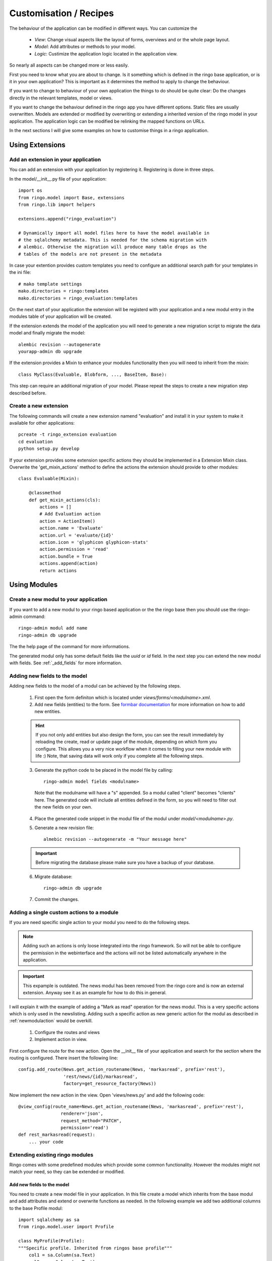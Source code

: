 #######################
Customisation / Recipes
#######################
The behaviour of the application can be modified in different ways. You can
customize the

 * *View*: Change visual aspects like the layout of forms, overviews and or the whole page layout.
 * *Model*: Add attributes or methods to your model.
 * *Logic*: Custimize the application logic located in the application view.

So nearly all aspects can be changed more or less easily.

First you need to know what you are about to change. Is it something which is defined in the
ringo base application, or is it in your own application? This is important as
it determines the method to apply to change the behaviour.

If you want to change to behaviour of your own application the things to do
should be quite clear: Do the changes directly in the relevant templates,
model or views.

If you want to change the behaviour defined in the ringo app you have
different options. Static files are usually overwritten. Models are extended
or modified by overwriting or extending a inherited version of the ringo model
in your application. The application logic can be modified be relinking the
mapped functions on URLs.

In the next sections I will give some examples on how to customise things in a
ringo application.

****************
Using Extensions
****************

Add an extension in your application
====================================
You can add an extension with your application by registering it. Registering
is done in three steps.

In the model/__init__.py file of your application::

    import os
    from ringo.model import Base, extensions
    from ringo.lib import helpers
    
    extensions.append("ringo_evaluation")
    
    # Dynamically import all model files here to have the model available in
    # the sqlalchemy metadata. This is needed for the schema migration with
    # alembic. Otherwise the migration will produce many table drops as the
    # tables of the models are not present in the metadata

In case your extention provides custom templates you need to configure an
additional search path for your templates in the ini file::

       # mako template settings
       mako.directories = ringo:templates
       mako.directories = ringo_evaluation:templates

On the next start of your application the extension will be registerd with
your application and a new modul entry in the modules table of your application will be created.

If the extension extends the model of the application you will need to
generate a new migration script to migrate the data model and finally migrate
the model::

        alembic revision --autogenerate
        yourapp-admin db upgrade

If the extension provides a Mixin to enhance your modules functionality then
you will need to inherit from the mixin::

        class MyClass(Evaluable, Blobform, ..., BaseItem, Base):

This step can require an additional migration of your model. Please repeat the
steps to create a new migration step described before.

Create a new extension
======================
The following commands will create a new extension namend "evaluation" and
install it in your system to make it available for other applications::

    pcreate -t ringo_extension evaluation
    cd evaluation 
    python setup.py develop

If your extension provides some extension specific actions they should be
implemented in a Extension Mixin class. Overwrite the 'get_mixin_actions'
method to define the actions the extension should provide to other modules::

        class Evaluable(Mixin):

            @classmethod
            def get_mixin_actions(cls):
                actions = []
                # Add Evaluation action
                action = ActionItem()
                action.name = 'Evaluate'
                action.url = 'evaluate/{id}'
                action.icon = 'glyphicon glyphicon-stats'
                action.permission = 'read'
                action.bundle = True
                actions.append(action)
                return actions


.. _add_modules:

*************
Using Modules
*************

Create a new modul to your application
======================================
If you want to add a new modul to your ringo based application or the the
ringo base then you should use the ringo-admin command::

        ringo-admin modul add name
        ringo-admin db upgrade

The the help page of the command for more informations.

The generated modul only has some default fields like the `uuid` or `id`
field. In the next step you can extend the new modul with fields. See
:ref:`_add_fields` for more information.


.. _add_fields:

Adding new fields to the model
==============================
Adding new fields to the model of a modul can be achieved by the following
steps.

 1. First open the form definiton which is located under `views/forms/<modulname>.xml`. 
 2. Add new fields (entities) to the form. See `formbar documentation <http://formbar.readthedocs.org/>`_ for more information on how to add new entities.

 .. hint::

    If you not only add entities but also design the form, you can see the
    result immediately by reloading the create, read or update page of the
    module, depending on which form you configure. This allows you a very nice
    workflow when it comes to filling your new module with life :) Note, that
    saving data will work only if you complete all the following steps.

 3. Generate the python code to be placed in the model file by calling::

        ringo-admin model fields <modulname>

   Note that the modulname will have a "s" appended. So a modul called
   "client" becomes "clients" here. The generated code will include all
   entities defined in the form, so you will need to filter out the new fields
   on your own.

 4. Place the generated code snippet in the modul file of the modul under `model/<modulname>.py`.
 5. Generate a new revision file::

        almebic revision --autogenerate -m "Your message here"

 .. important::
    Before migrating the database please make sure you have a backup of your
    database.

 6. Migrate database::

        ringo-admin db upgrade

 7. Commit the changes.


.. _add_action:

Adding a single custom actions to a module
==========================================
If you are need specific single action to your modul you need to do the following steps. 

.. note::
   Adding such an actions is only loose integrated into the ringo framework.
   So will not be able to configure the permission in the webinterface and the
   actions will not be listed automatically anywhere in the application.

.. important::
   This expample is outdated. The news modul has been removed from the ringo
   core and is now an external extension. Anyway see it as an example for how
   to do this in general.

I will explain it with the example of adding a "Mark as read" operation for
the news modul. This is a very specific actions which is only used in the
newslisting. Adding such a specific action as new generic action for the modul
as described in :ref:`newmodulaction` would be overkill.

 1. Configure the routes and views
 2. Implement action in view.

First configure the route for the new action. Open the __init__ file of your
application and search for the section where the routing is configured. There
insert the following line::

    config.add_route(News.get_action_routename(News, 'markasread', prefix='rest'),
                     'rest/news/{id}/markasread',
                     factory=get_resource_factory(News))

Now implement the new action in the view. Open 'views/news.py' and add the
following code::

        @view_config(route_name=News.get_action_routename(News, 'markasread', prefix='rest'),
                        renderer='json',
                        request_method="PATCH",
                        permission='read')
        def rest_markasread(request):
            ... your code

Extending existing ringo modules
================================
Ringo comes with some predefined modules which provide some common
functionality. However the modules might not match your need, so they can be
extended or modified.

Add new fields to the model
---------------------------
You need to create a new model file in your application. In this file
create a model which inherits from the base modul and add attributes and
extend or overwrite functions as needed. In the following example we add two
additional columns to the base Profile modul::

        import sqlalchemy as sa
        from ringo.model.user import Profile

        class MyProfile(Profile):
        """Specific profile. Inherited from ringos base profile"""
            col1 = sa.Column(sa.Text)
            col2 = sa.Column(sa.Text)
            ...

            # Overwrite relation with a new backref name to be able to refer
            # to the new Profile in the user object. Will raise a SAWarning.
            user = sa.orm.relation("User", cascade="all, delete-orphan",
                                   backref="pprofile", single_parent=True,
                                   uselist=False)

            def __unicode__(self):
                return "%s" % (self.col1)

Overwrite existing Statemachine/Workflow
----------------------------------------
If you want to change the statemachine/workflow for the model you need
overwrite some attributes of the modul in order to inject your new
StateMachine.  In the follwing example we overwrite the StateMachine of the
imaginary class "Foo" which has a statemachine available under the name
"foo_state".::

        import sqlalchemy as sa
        from ringo.model.statemachine import Statemachine, State, \
        null_handler as handler, null_condition as condition
        import Bar

        class FooStatemachine(Statemachine):

            def setup(self):
                # Do the setup here

        class Foo(Bar):
            # Overwrite attributes of the StateMixin from the inherited
            # clazz to inject the custom statemachine.
            _statemachines = {'foo_state_id': FooStatemachine}

            @property
            def foo_state(self):
                state = self.get_statemachine('foo_state_id')
                return state.get_state()

Let your application know about the new model
---------------------------------------------
Now we can use alembic to add the new added fields to the database. Therefor
we generate a migration script with the following command::

        app-config db revision

A new migration script should now be generated including the new added fields.
Before adding the new fields to the database please backup your old database.
Then the new fields can be added with the following command::

        app-config db upgrade

The form and table configuration can be simply overwritten by placing the form
and table config file with the same name in your application.

Finally we must tell the application to use the new created profile. The
information where to find the model clazz of the modul is stored in the
database in the field "clazzpath" for each modul.
This field can't be changed in the UI. You must to the change on the database
directly. By changing this value to the path of your new modul the application
will now use the new model. Please note, that you my need to overwrite
existing relations to be able to refer to the overwritten model.


Adding new actions to a module
==============================
Write me

*******************
Other Modifications
*******************

Overwriting static files
========================
Simply place the modified file with the same name in the application.

Configuring forms
=================
Simply overwrite the form configuration in your application

Configuring overviews
=====================
Simply overwrite the table configuration in your application


Calling alternative views
=========================
Application logic is defined in the view function. The view for the model was
setup on initialisation of the application and uses the default view logic in
ringo by default.
But the view for specific actions can be overwritten.
In the following example we will overwrite the default 'index' method of the
'home' view. So you need to define your custom method in your view file view
file::

        @view_config(route_name='home', renderer='/index.mako')
        def index_view(request):
            # Write your own logic here.
            handle_history(request)
            values = {}
            ...
            return values

Note, that we reconfigure the view by calling 'view_config' with an already
configured route_name. This will overwrite the configured view and the
application will use your custom view now for the route named 'home'.

If you only want to extend the functionallity from the default you can do this
too. No need to rewrite the default logic again in your custom view::

        from ringo.views.home import index_view as ringo_index_view

        @view_config(route_name='home', renderer='/index.mako')
        def index_view(request):
            # First call the default view.
            values = ringo_index_view(request)
            # Now extend the logic.
            ...
            # Finally return the values.
            return values

Using callbacks in the views
============================
Callback kann be used to implement custom application logic after the logic of
the default view has been processed. This is usefull e.g if you want to send
notification mails, modifiy values after a new item has been created or clean
up things after something has been deleted.

A callback has the following structure::

        def foo_callback(request, item):
            """
            :request: Current request
            :item: Item which has been created, edited, deleted...
            :returns item
            """
            # Do something with the item and finally return the item.
            return item

The reqeust an item should give you all the context you should need to to the
desired modifications.

The callback must be supplied in the call of the main view function like
this::

        @view_config(route_name=Foo.get_action_routename('create'),
                renderer='/default/create.mako',
                permission='create')
        def create(request):
                return create_(Foo, request, callback=foo_callback)

Change the name of the application
==================================
The name of the application is defined in the "ini" file. Check the
``app.title`` configuration variable.
